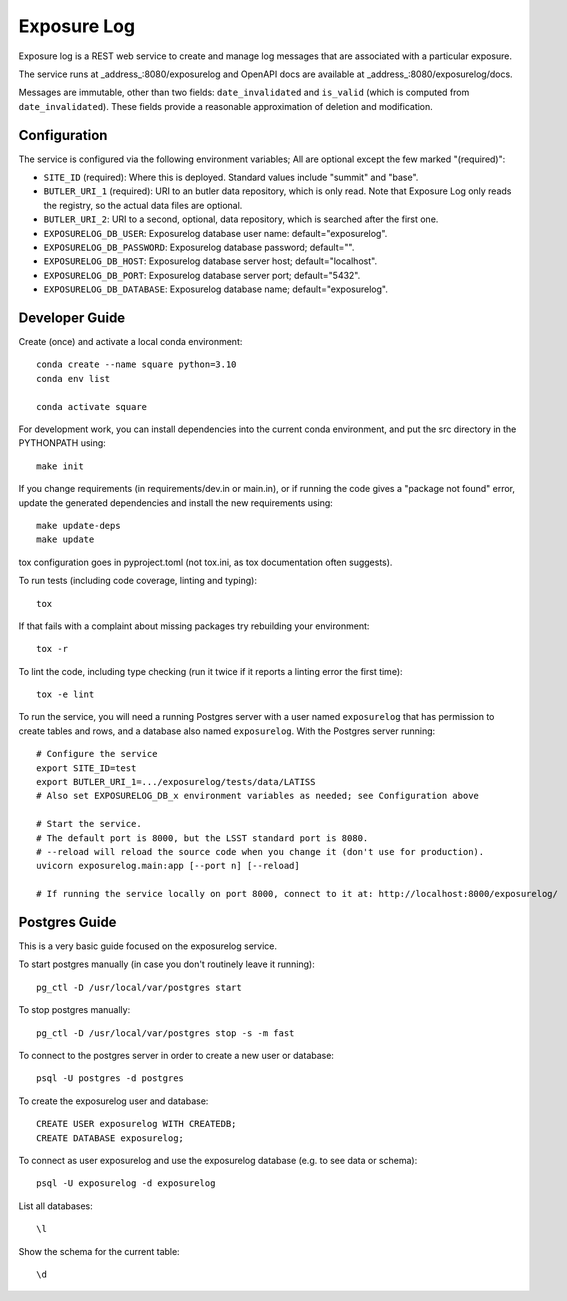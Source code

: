 ############
Exposure Log
############

Exposure log is a REST web service to create and manage log messages that are associated with a particular exposure.

The service runs at _address_:8080/exposurelog
and OpenAPI docs are available at _address_:8080/exposurelog/docs.

Messages are immutable, other than two fields: ``date_invalidated`` and ``is_valid``
(which is computed from ``date_invalidated``).
These fields provide a reasonable approximation of deletion and modification.

Configuration
-------------

The service is configured via the following environment variables;
All are optional except the few marked "(required)":

* ``SITE_ID`` (required): Where this is deployed. Standard values include "summit" and "base".
* ``BUTLER_URI_1`` (required): URI to an butler data repository, which is only read.
  Note that Exposure Log only reads the registry, so the actual data files are optional.
* ``BUTLER_URI_2``: URI to a second, optional, data repository, which is searched after the first one.
* ``EXPOSURELOG_DB_USER``: Exposurelog database user name: default="exposurelog".
* ``EXPOSURELOG_DB_PASSWORD``: Exposurelog database password; default="".
* ``EXPOSURELOG_DB_HOST``: Exposurelog database server host; default="localhost".
* ``EXPOSURELOG_DB_PORT``: Exposurelog database server port; default="5432".
* ``EXPOSURELOG_DB_DATABASE``: Exposurelog database name; default="exposurelog".

Developer Guide
---------------

Create (once) and activate a local conda environment::

  conda create --name square python=3.10
  conda env list

  conda activate square

For development work, you can install dependencies into the current conda environment,
and put the src directory in the PYTHONPATH using::

  make init
 
If you change requirements (in requirements/dev.in or main.in),
or if running the code gives a "package not found" error,
update the generated dependencies and install the new requirements using::

  make update-deps
  make update

tox configuration goes in pyproject.toml (not tox.ini, as tox documentation often suggests).

To run tests (including code coverage, linting and typing)::

  tox

If that fails with a complaint about missing packages try rebuilding your environment::

  tox -r

To lint the code, including type checking (run it twice if it reports a linting error the first time)::

  tox -e lint

To run the service, you will need a running Postgres server with a user named ``exposurelog``
that has permission to create tables and rows, and a database also named ``exposurelog``.
With the Postgres server running::

  # Configure the service
  export SITE_ID=test
  export BUTLER_URI_1=.../exposurelog/tests/data/LATISS
  # Also set EXPOSURELOG_DB_x environment variables as needed; see Configuration above

  # Start the service.
  # The default port is 8000, but the LSST standard port is 8080.
  # --reload will reload the source code when you change it (don't use for production).
  uvicorn exposurelog.main:app [--port n] [--reload]

  # If running the service locally on port 8000, connect to it at: http://localhost:8000/exposurelog/

Postgres Guide
--------------

This is a very basic guide focused on the exposurelog service.

To start postgres manually (in case you don't routinely leave it running)::

    pg_ctl -D /usr/local/var/postgres start

To stop postgres manually::

    pg_ctl -D /usr/local/var/postgres stop -s -m fast

To connect to the postgres server in order to create a new user or database::

    psql -U postgres -d postgres

To create the exposurelog user and database::

    CREATE USER exposurelog WITH CREATEDB;
    CREATE DATABASE exposurelog;

To connect as user exposurelog and use the exposurelog database (e.g. to see data or schema)::

    psql -U exposurelog -d exposurelog

List all databases::

    \l

Show the schema for the current table::

    \d
